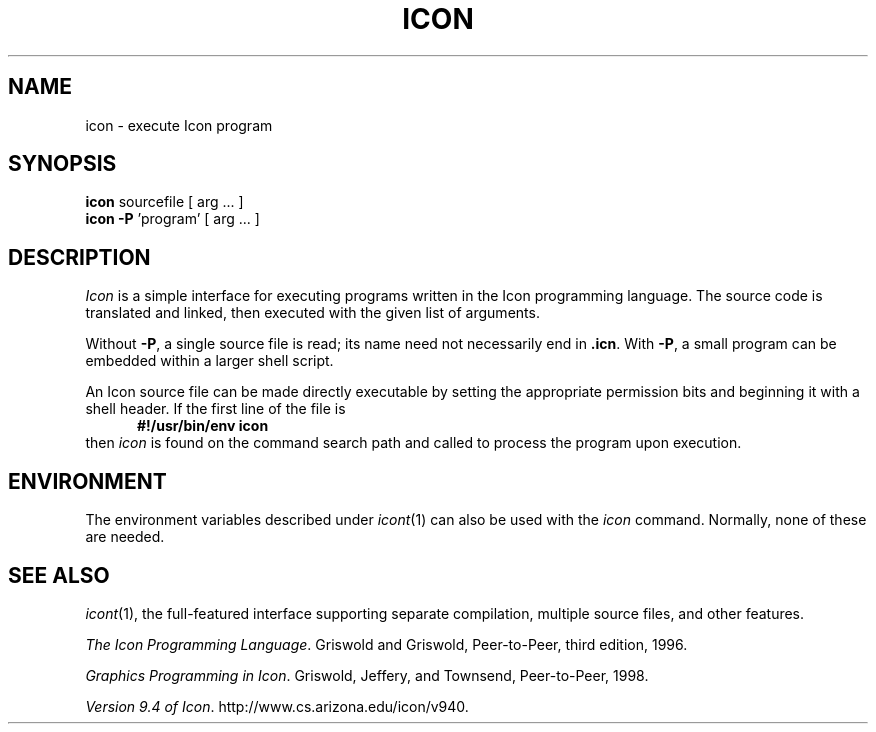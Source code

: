 .TH ICON 1 "15 January 2002" "University of Arizona"
.SH NAME
icon \- execute Icon program
.SH SYNOPSIS
\fBicon\fP sourcefile [ arg ... ]
.br
\fBicon \-P\fP 'program' [ arg ... ]
.SH DESCRIPTION
.I Icon
is a simple interface for executing programs written
in the Icon programming language.
The source code is translated and linked,
then executed with the given list of arguments.
.PP
Without
.BR \-P ,
a single source file is read;
its name need not necessarily end in
.BR .icn .
With
.BR \-P ,
a small program can be embedded within a larger shell script.
.PP
An Icon source file can be made directly executable
by setting the appropriate permission bits and
beginning it with a shell header.
If the first line of the file is
.in +.5i
.B #!/usr/bin/env icon
.in
then
.I icon
is found on the command search path
and called to process the program upon execution.
.SH ENVIRONMENT
The environment variables described under
.IR icont (1)
can also be used with the
.I icon
command.
Normally, none of these are needed.
.SH SEE ALSO
.IR icont (1),
the full-featured interface supporting separate compilation,
multiple source files, and other features.
.LP
.IR "The Icon Programming Language" .
Griswold and Griswold,
Peer-to-Peer, third edition, 1996.
.LP
.IR "Graphics Programming in Icon" .
Griswold, Jeffery, and Townsend,
Peer-to-Peer, 1998.
.LP
.IR "Version 9.4 of Icon" .
http://www.cs.arizona.edu/icon/v940.
